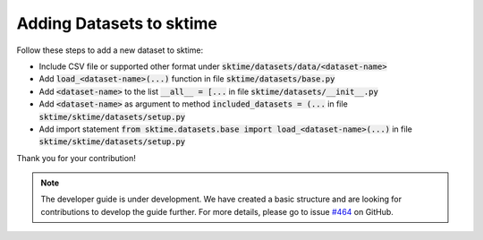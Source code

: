 .. _developer_guide_forecasting:

Adding Datasets to sktime
===========
Follow these steps to add a new dataset to sktime: 

*  Include CSV file or supported other format under :code:`sktime/datasets/data/<dataset-name>`
*  Add :code:`load_<dataset-name>(...)` function in file :code:`sktime/datasets/base.py`
*  Add :code:`<dataset-name>` to the list :code:`__all__ = [...` in file :code:`sktime/datasets/__init__.py`
*  Add :code:`<dataset-name>` as argument to method :code:`included_datasets = (...` in file :code:`sktime/sktime/datasets/setup.py` 
*  Add import statement :code:`from sktime.datasets.base import load_<dataset-name>(...)` in file :code:`sktime/sktime/datasets/setup.py`

Thank you for your contribution!

.. note::

    The developer guide is under development. We have created a basic
    structure and are looking for contributions to develop the guide
    further. For more details, please go to issue `#464 <https://github
    .com/alan-turing-institute/sktime/issues/464>`_ on GitHub.
